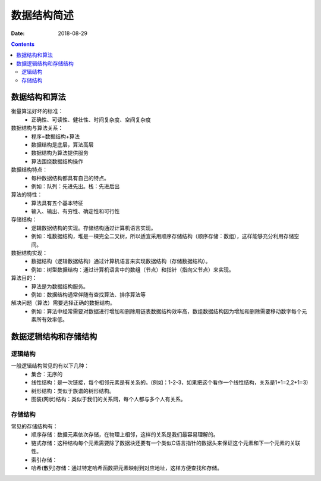 
======================================================================================================================================================
数据结构简述
======================================================================================================================================================

:Date: 2018-08-29

.. contents::


数据结构和算法
======================================================================================================================================================

衡量算法好坏的标准：
    - 正确性、可读性、健壮性、时间复杂度、空间复杂度

数据结构与算法关系：
    - 程序=数据结构+算法
    - 数据结构是底层，算法高层
    - 数据结构为算法提供服务
    - 算法围绕数据结构操作

数据结构特点：
    - 每种数据结构都具有自己的特点。
    - 例如：队列：先进先出。栈：先进后出
算法的特性：
    - 算法具有五个基本特征
    - 输入、输出、有穷性、确定性和可行性
存储结构：
    - 逻辑数据结构的实现。存储结构通过计算机语言实现。
    - 例如：堆数据结构，堆是一棵完全二叉树，所以适宜采用顺序存储结构（顺序存储：数组），这样能够充分利用存储空间。
数据结构实现：
    - 数据结构（逻辑数据结构）通过计算机语言来实现数据结构（存储数据结构）。
    - 例如：树型数据结构：通过计算机语言中的数组（节点）和指针（指向父节点）来实现。
算法目的：
    - 算法是为数据结构服务。
    - 例如：数据结构通常伴随有查找算法、排序算法等
解决问题（算法）需要选择正确的数据结构。
    - 例如：算法中经常需要对数据进行增加和删除用链表数据结构效率高，数组数据结构因为增加和删除需要移动数字每个元素所有效率低。


数据逻辑结构和存储结构
======================================================================================================================================================


逻辑结构
------------------------------------------------------------------------------------------------------------------------------------------------------

一般逻辑结构常见的有以下几种：
    - 集合：无序的
    - 线性结构：是一次链接，每个相邻元素是有关系的。(例如：1-2-3，如果把这个看作一个线性结构，关系是1+1=2,2+1=3)
    - 树形结构：类似于族谱的树形结构。
    - 图装(网状)结构：类似于我们的关系网，每个人都与多个人有关系。

存储结构
------------------------------------------------------------------------------------------------------------------------------------------------------

常见的存储结构有：
    - 顺序存储：数据元素依次存储，在物理上相邻，这样的关系是我们最容易理解的。
    - 链式存储：这种结构每个元素需要除了数据块还要有一个类似C语言指针的数据头来保证这个元素和下一个元素的关联性。
    - 索引存储：
    - 哈希(散列)存储：通过特定哈希函数把元素映射到对应地址，这样方便查找和存储。




